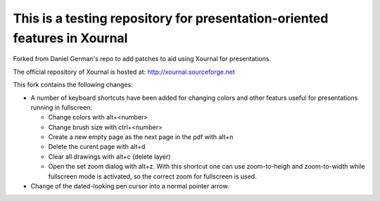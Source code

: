 ==========================================================================
This is a testing repository for presentation-oriented features in Xournal
==========================================================================

Forked from Daniel German's repo to add patches to aid using Xournal for presentations.

The official repository of Xournal is hosted at: http://xournal.sourceforge.net

This fork contains the following changes:

- A number of keyboard shortcuts have been added for changing colors and other featurs useful for presentations running in fullscreen:

  * Change colors with alt+<number>
  * Change brush size with ctrl+<number>
  * Create a new empty page as the next page in the pdf with alt+n
  * Delete the curent page with alt+d
  * Clear all drawings with alt+c (delete layer)
  * Open the set zoom dialog with alt+z. With this shortcut one can use zoom-to-heigh and zoom-to-width while fullscreen mode is activated, so the correct zoom for fullscreen is used.
    
- Change of the dated-looking pen cursor into a normal pointer arrow.

  
